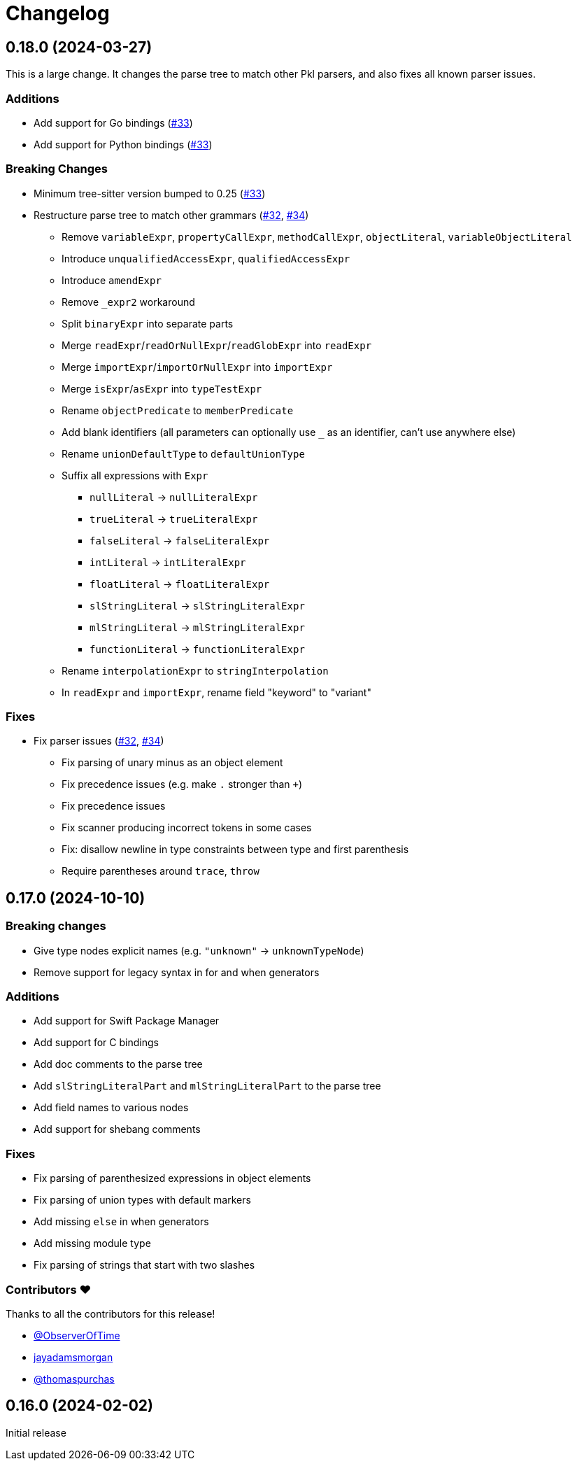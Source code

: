 = Changelog

[[release-0.18.0]]
== 0.18.0 (2024-03-27)

This is a large change.
It changes the parse tree to match other Pkl parsers, and also fixes all known parser issues.

=== Additions

* Add support for Go bindings (https://github.com/apple/tree-sitter-pkl/pull/33[#33])
* Add support for Python bindings (https://github.com/apple/tree-sitter-pkl/pull/33[#33])

=== Breaking Changes

* Minimum tree-sitter version bumped to 0.25 (https://github.com/apple/tree-sitter-pkl/pull/33[#33])
* Restructure parse tree to match other grammars (https://github.com/apple/tree-sitter-pkl/pull/32[#32], https://github.com/apple/tree-sitter-pkl/pull/34[#34])
  ** Remove `variableExpr`, `propertyCallExpr`, `methodCallExpr`, `objectLiteral`, `variableObjectLiteral`
  ** Introduce `unqualifiedAccessExpr`, `qualifiedAccessExpr`
  ** Introduce `amendExpr`
  ** Remove `_expr2` workaround
  ** Split `binaryExpr` into separate parts
  ** Merge `readExpr`/`readOrNullExpr`/`readGlobExpr` into `readExpr`
  ** Merge `importExpr`/`importOrNullExpr` into `importExpr`
  ** Merge `isExpr`/`asExpr` into `typeTestExpr`
  ** Rename `objectPredicate` to `memberPredicate`
  ** Add blank identifiers (all parameters can optionally use `_` as an identifier, can't use anywhere else)
  ** Rename `unionDefaultType` to `defaultUnionType`
  ** Suffix all expressions with `Expr`
    *** `nullLiteral` -> `nullLiteralExpr`
    *** `trueLiteral` -> `trueLiteralExpr`
    *** `falseLiteral` -> `falseLiteralExpr`
    *** `intLiteral` -> `intLiteralExpr`
    *** `floatLiteral` -> `floatLiteralExpr`
    *** `slStringLiteral` -> `slStringLiteralExpr`
    *** `mlStringLiteral` -> `mlStringLiteralExpr`
    *** `functionLiteral` -> `functionLiteralExpr`
  ** Rename `interpolationExpr` to `stringInterpolation`
  ** In `readExpr` and `importExpr`, rename field "keyword" to "variant"

=== Fixes

* Fix parser issues (https://github.com/apple/tree-sitter-pkl/pull/32[#32], https://github.com/apple/tree-sitter-pkl/pull/34[#34])
** Fix parsing of unary minus as an object element
** Fix precedence issues (e.g. make `.` stronger than `+`)
** Fix precedence issues
** Fix scanner producing incorrect tokens in some cases
** Fix: disallow newline in type constraints between type and first parenthesis
** Require parentheses around `trace`, `throw`

[[release-0.17.0]]
== 0.17.0 (2024-10-10)

=== Breaking changes

* Give type nodes explicit names (e.g. `"unknown"` -> `unknownTypeNode`)
* Remove support for legacy syntax in for and when generators

=== Additions

* Add support for Swift Package Manager
* Add support for C bindings
* Add doc comments to the parse tree
* Add `slStringLiteralPart` and `mlStringLiteralPart` to the parse tree
* Add field names to various nodes
* Add support for shebang comments

=== Fixes

* Fix parsing of parenthesized expressions in object 
elements
* Fix parsing of union types with default markers
* Add missing `else` in when generators
* Add missing module type
* Fix parsing of strings that start with two slashes

=== Contributors ❤️

Thanks to all the contributors for this release!

* https://github.com/ObserverOfTime[@ObserverOfTime]
* https://github.com/jayadamsmorgan[jayadamsmorgan]
* https://github.com/thomaspurchas[@thomaspurchas]

[[release-0.16.0]]
== 0.16.0 (2024-02-02)

Initial release